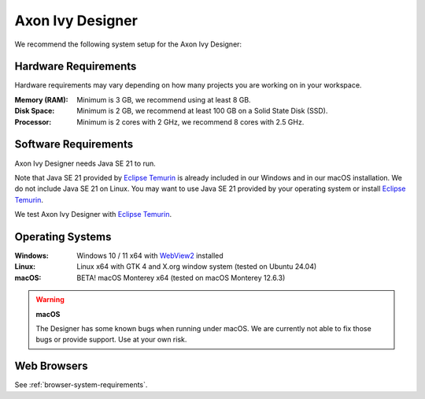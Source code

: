 .. _designer-system-requirements:

Axon Ivy Designer
=================

We recommend the following system setup for the Axon Ivy Designer:

Hardware Requirements
---------------------

Hardware requirements may vary depending on how many projects you are working on in your workspace.

:Memory (RAM): Minimum is 3 GB, we recommend using at least 8 GB.
:Disk Space: Minimum is 2 GB, we recommend at least 100 GB on a Solid State Disk (SSD).
:Processor: Minimum is 2 cores with 2 GHz, we recommend 8 cores with 2.5 GHz.

Software Requirements
---------------------

Axon Ivy Designer needs Java SE 21 to run. 

Note that Java SE 21 provided by `Eclipse Temurin <https://adoptium.net/>`_ is
already included in our Windows and in our macOS installation. 
We do not include Java SE 21 on Linux. You may want to use Java SE 21 provided
by your operating system or install `Eclipse Temurin <https://adoptium.net/>`_.

We test Axon Ivy Designer with `Eclipse Temurin <https://adoptium.net/>`_.

Operating Systems
-----------------

:Windows: Windows 10 / 11 x64 with `WebView2 <https://developer.microsoft.com/en-us/microsoft-edge/webview2/>`_ installed

:Linux: Linux x64 with GTK 4 and X.org window system (tested on Ubuntu 24.04)

:macOS: BETA! macOS Monterey x64 (tested on macOS Monterey 12.6.3)

.. warning::
   **macOS**
   
   The Designer has some known bugs when running under macOS. 
   We are currently not able to fix those bugs or provide support. Use at your own risk.

Web Browsers
------------

See :ref:`browser-system-requirements`.
